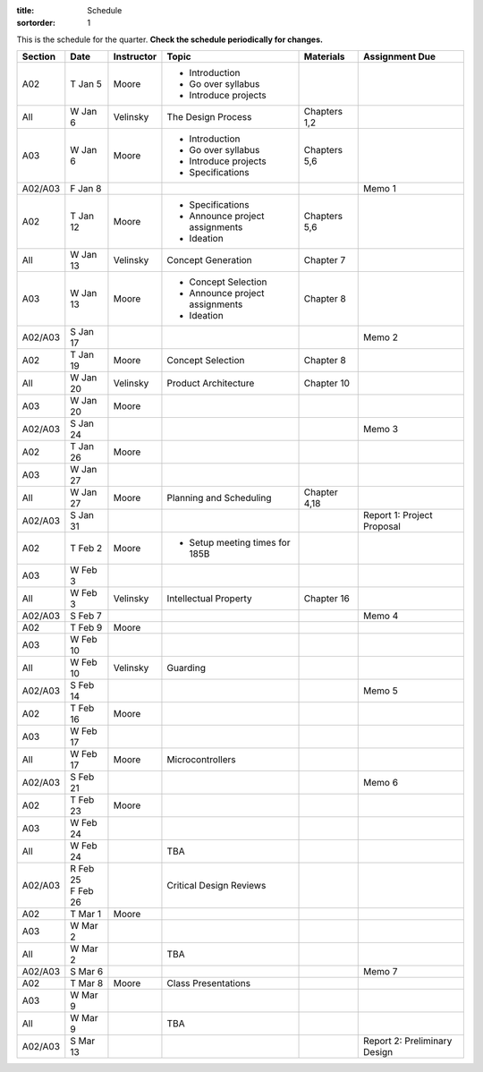 :title: Schedule
:sortorder: 1

This is the schedule for the quarter. **Check the schedule periodically for changes.**

=======  ==========  ==========  ====================================  =============  =====
Section  Date        Instructor  Topic                                 Materials      Assignment Due
=======  ==========  ==========  ====================================  =============  =====
A02      T Jan 5     Moore       - Introduction
                                 - Go over syllabus
                                 - Introduce projects
-------  ----------  ----------  ------------------------------------  -------------  -----
All      W Jan 6     Velinsky    The Design Process                    Chapters 1,2
-------  ----------  ----------  ------------------------------------  -------------  -----
A03      W Jan 6     Moore       - Introduction                        Chapters 5,6
                                 - Go over syllabus
                                 - Introduce projects
                                 - Specifications
-------  ----------  ----------  ------------------------------------  -------------  -----
A02/A03  F Jan 8                                                                      Memo 1
-------  ----------  ----------  ------------------------------------  -------------  -----
A02      T Jan 12    Moore       - Specifications                      Chapters 5,6
                                 - Announce project assignments
                                 - Ideation
-------  ----------  ----------  ------------------------------------  -------------  -----
All      W Jan 13    Velinsky    Concept Generation                    Chapter 7
-------  ----------  ----------  ------------------------------------  -------------  -----
A03      W Jan 13    Moore       - Concept Selection                   Chapter 8
                                 - Announce project assignments
                                 - Ideation
-------  ----------  ----------  ------------------------------------  -------------  -----
A02/A03  S Jan 17                                                                     Memo 2
-------  ----------  ----------  ------------------------------------  -------------  -----
A02      T Jan 19    Moore       Concept Selection                     Chapter 8
-------  ----------  ----------  ------------------------------------  -------------  -----
All      W Jan 20    Velinsky    Product Architecture                  Chapter 10
-------  ----------  ----------  ------------------------------------  -------------  -----
A03      W Jan 20    Moore
-------  ----------  ----------  ------------------------------------  -------------  -----
A02/A03  S Jan 24                                                                     Memo 3
-------  ----------  ----------  ------------------------------------  -------------  -----
| A02    | T Jan 26  Moore
| A03    | W Jan 27
-------  ----------  ----------  ------------------------------------  -------------  -----
All      W Jan 27    Moore       Planning and Scheduling               Chapter 4,18
-------  ----------  ----------  ------------------------------------  -------------  -----
A02/A03  S Jan 31                                                                     Report 1: Project Proposal
-------  ----------  ----------  ------------------------------------  -------------  -----
| A02    | T Feb 2   Moore       - Setup meeting times for 185B
| A03    | W Feb 3
-------  ----------  ----------  ------------------------------------  -------------  -----
All      W Feb 3     Velinsky    Intellectual Property                 Chapter 16
-------  ----------  ----------  ------------------------------------  -------------  -----
A02/A03  S Feb 7                                                                      Memo 4
-------  ----------  ----------  ------------------------------------  -------------  -----
| A02    | T Feb 9   Moore
| A03    | W Feb 10
-------  ----------  ----------  ------------------------------------  -------------  -----
All      W Feb 10    Velinsky    Guarding
-------  ----------  ----------  ------------------------------------  -------------  -----
A02/A03  S Feb 14                                                                     Memo 5
-------  ----------  ----------  ------------------------------------  -------------  -----
| A02    | T Feb 16  Moore
| A03    | W Feb 17
-------  ----------  ----------  ------------------------------------  -------------  -----
All      W Feb 17    Moore       Microcontrollers
-------  ----------  ----------  ------------------------------------  -------------  -----
A02/A03  S Feb 21                                                                     Memo 6
-------  ----------  ----------  ------------------------------------  -------------  -----
| A02    | T Feb 23  Moore
| A03    | W Feb 24
-------  ----------  ----------  ------------------------------------  -------------  -----
All      W Feb 24                TBA
-------  ----------  ----------  ------------------------------------  -------------  -----
A02/A03  | R Feb 25              Critical Design Reviews
         | F Feb 26
-------  ----------  ----------  ------------------------------------  -------------  -----
| A02    | T Mar 1   Moore
| A03    | W Mar 2
-------  ----------  ----------  ------------------------------------  -------------  -----
All      W Mar 2                 TBA
-------  ----------  ----------  ------------------------------------  -------------  -----
A02/A03  S Mar 6                                                                      Memo 7
-------  ----------  ----------  ------------------------------------  -------------  -----
| A02    | T Mar 8   Moore       Class Presentations
| A03    | W Mar 9
-------  ----------  ----------  ------------------------------------  -------------  -----
All      W Mar 9                 TBA
-------  ----------  ----------  ------------------------------------  -------------  -----
A02/A03  S Mar 13                                                                     Report 2: Preliminary Design
=======  ==========  ==========  ====================================  =============  =====
